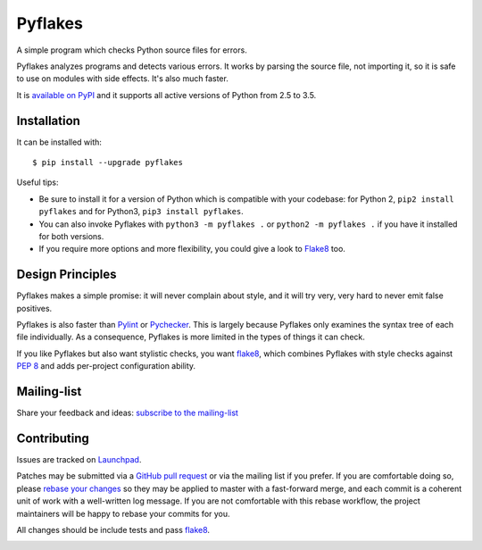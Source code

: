 ========
Pyflakes
========

A simple program which checks Python source files for errors.

Pyflakes analyzes programs and detects various errors.  It works by
parsing the source file, not importing it, so it is safe to use on
modules with side effects.  It's also much faster.

It is `available on PyPI <https://pypi.python.org/pypi/pyflakes>`_
and it supports all active versions of Python from 2.5 to 3.5.



Installation
------------

It can be installed with::

  $ pip install --upgrade pyflakes


Useful tips:

* Be sure to install it for a version of Python which is compatible
  with your codebase: for Python 2, ``pip2 install pyflakes`` and for
  Python3, ``pip3 install pyflakes``.

* You can also invoke Pyflakes with ``python3 -m pyflakes .`` or
  ``python2 -m pyflakes .`` if you have it installed for both versions.

* If you require more options and more flexibility, you could give a
  look to Flake8_ too.
  

Design Principles
-----------------
Pyflakes makes a simple promise: it will never complain about style,
and it will try very, very hard to never emit false positives.

Pyflakes is also faster than Pylint_
or Pychecker_. This is
largely because Pyflakes only examines the syntax tree of each file
individually. As a consequence, Pyflakes is more limited in the
types of things it can check.

If you like Pyflakes but also want stylistic checks, you want
flake8_, which combines
Pyflakes with style checks against
`PEP 8`_ and adds
per-project configuration ability.


Mailing-list
------------

Share your feedback and ideas: `subscribe to the mailing-list
<https://mail.python.org/mailman/listinfo/code-quality>`_

Contributing
------------

Issues are tracked on `Launchpad <https://bugs.launchpad.net/pyflakes>`_.

Patches may be submitted via a `GitHub pull request`_ or via the mailing list
if you prefer. If you are comfortable doing so, please `rebase your changes`_
so they may be applied to master with a fast-forward merge, and each commit is
a coherent unit of work with a well-written log message.  If you are not
comfortable with this rebase workflow, the project maintainers will be happy to
rebase your commits for you.

All changes should be include tests and pass flake8_.

.. image:: https://api.travis-ci.org/PyCQA/pyflakes.svg
   :target: https://travis-ci.org/PyCQA/pyflakes
   :alt: Build status

.. _Pylint: http://www.pylint.org/
.. _flake8: https://pypi.python.org/pypi/flake8
.. _`PEP 8`: http://legacy.python.org/dev/peps/pep-0008/
.. _Pychecker: http://pychecker.sourceforge.net/
.. _`rebase your changes`: https://git-scm.com/book/en/v2/Git-Branching-Rebasing
.. _`GitHub pull request`: https://github.com/pyflakes/pyflakes/pulls
